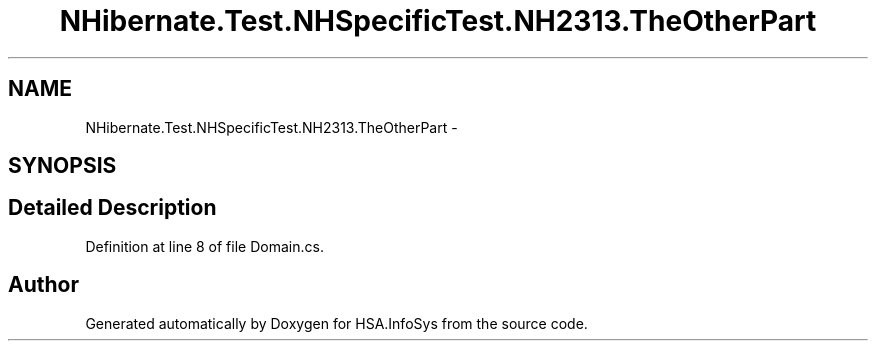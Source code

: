 .TH "NHibernate.Test.NHSpecificTest.NH2313.TheOtherPart" 3 "Fri Jul 5 2013" "Version 1.0" "HSA.InfoSys" \" -*- nroff -*-
.ad l
.nh
.SH NAME
NHibernate.Test.NHSpecificTest.NH2313.TheOtherPart \- 
.SH SYNOPSIS
.br
.PP
.SH "Detailed Description"
.PP 
Definition at line 8 of file Domain\&.cs\&.

.SH "Author"
.PP 
Generated automatically by Doxygen for HSA\&.InfoSys from the source code\&.
